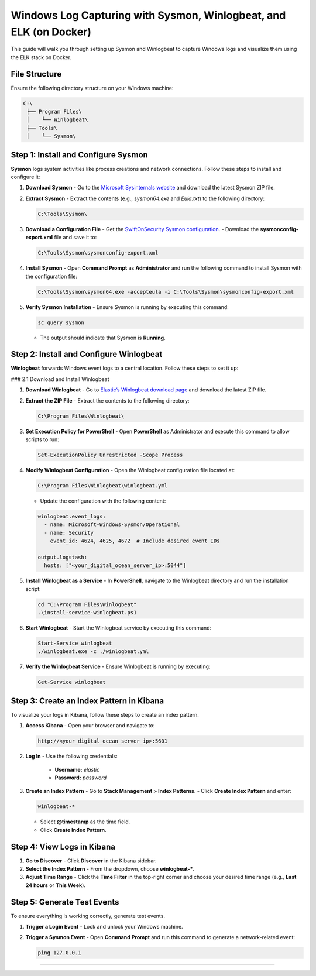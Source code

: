 ============================
Windows Log Capturing with Sysmon, Winlogbeat, and ELK (on Docker)
============================

This guide will walk you through setting up Sysmon and Winlogbeat to capture Windows logs and visualize them using the ELK stack on Docker.

-----------------------------------
File Structure
-----------------------------------

Ensure the following directory structure on your Windows machine:

.. code-block:: text

    C:\
     ├── Program Files\
     │    └── Winlogbeat\
     ├── Tools\
     │    └── Sysmon\

-----------------------------------
Step 1: Install and Configure Sysmon
-----------------------------------

**Sysmon** logs system activities like process creations and network connections. Follow these steps to install and configure it:

1. **Download Sysmon**
   - Go to the `Microsoft Sysinternals website <https://learn.microsoft.com/en-us/sysinternals/downloads/sysmon>`_ and download the latest Sysmon ZIP file.

2. **Extract Sysmon**
   - Extract the contents (e.g., `sysmon64.exe` and `Eula.txt`) to the following directory:

   .. code-block:: bash

     C:\Tools\Sysmon\

3. **Download a Configuration File**
   - Get the `SwiftOnSecurity Sysmon configuration <https://github.com/SwiftOnSecurity/sysmon-config>`_.
   - Download the **sysmonconfig-export.xml** file and save it to:

   .. code-block:: bash

     C:\Tools\Sysmon\sysmonconfig-export.xml

4. **Install Sysmon**
   - Open **Command Prompt** as **Administrator** and run the following command to install Sysmon with the configuration file:

   .. code-block:: bash

     C:\Tools\Sysmon\sysmon64.exe -accepteula -i C:\Tools\Sysmon\sysmonconfig-export.xml

5. **Verify Sysmon Installation**
   - Ensure Sysmon is running by executing this command:

   .. code-block:: bash

     sc query sysmon

   - The output should indicate that Sysmon is **Running**.

-----------------------------------
Step 2: Install and Configure Winlogbeat
-----------------------------------

**Winlogbeat** forwards Windows event logs to a central location. Follow these steps to set it up:

### 2.1 Download and Install Winlogbeat

1. **Download Winlogbeat**
   - Go to `Elastic’s Winlogbeat download page <https://www.elastic.co/downloads/beats/winlogbeat>`_ and download the latest ZIP file.

2. **Extract the ZIP File**
   - Extract the contents to the following directory:

   .. code-block:: bash

     C:\Program Files\Winlogbeat\

3. **Set Execution Policy for PowerShell**
   - Open **PowerShell** as Administrator and execute this command to allow scripts to run:

   .. code-block:: bash

     Set-ExecutionPolicy Unrestricted -Scope Process

4. **Modify Winlogbeat Configuration**
   - Open the Winlogbeat configuration file located at:

   .. code-block:: bash

     C:\Program Files\Winlogbeat\winlogbeat.yml

   - Update the configuration with the following content:

   .. code-block:: yaml

     winlogbeat.event_logs:
       - name: Microsoft-Windows-Sysmon/Operational
       - name: Security
         event_id: 4624, 4625, 4672  # Include desired event IDs

     output.logstash:
       hosts: ["<your_digital_ocean_server_ip>:5044"]

5. **Install Winlogbeat as a Service**
   - In **PowerShell**, navigate to the Winlogbeat directory and run the installation script:

   .. code-block:: bash

     cd "C:\Program Files\Winlogbeat"
     .\install-service-winlogbeat.ps1

6. **Start Winlogbeat**
   - Start the Winlogbeat service by executing this command:

   .. code-block:: bash

     Start-Service winlogbeat
     ./winlogbeat.exe -c ./winlogbeat.yml

7. **Verify the Winlogbeat Service**
   - Ensure Winlogbeat is running by executing:

   .. code-block:: bash

     Get-Service winlogbeat

-----------------------------------
Step 3: Create an Index Pattern in Kibana
-----------------------------------

To visualize your logs in Kibana, follow these steps to create an index pattern.

1. **Access Kibana**
   - Open your browser and navigate to:

   .. code-block:: bash

     http://<your_digital_ocean_server_ip>:5601

2. **Log In**
   - Use the following credentials:
     - **Username:** `elastic`
     - **Password:** `password`

3. **Create an Index Pattern**
   - Go to **Stack Management > Index Patterns**.
   - Click **Create Index Pattern** and enter:

   .. code-block:: bash

     winlogbeat-*

   - Select **@timestamp** as the time field.
   - Click **Create Index Pattern**.

-----------------------------------
Step 4: View Logs in Kibana
-----------------------------------

1. **Go to Discover**
   - Click **Discover** in the Kibana sidebar.

2. **Select the Index Pattern**
   - From the dropdown, choose **winlogbeat-***.

3. **Adjust Time Range**
   - Click the **Time Filter** in the top-right corner and choose your desired time range (e.g., **Last 24 hours** or **This Week**).

-----------------------------------
Step 5: Generate Test Events
-----------------------------------

To ensure everything is working correctly, generate test events.

1. **Trigger a Login Event**
   - Lock and unlock your Windows machine.

2. **Trigger a Sysmon Event**
   - Open **Command Prompt** and run this command to generate a network-related event:

   .. code-block:: bash

     ping 127.0.0.1

-----------------------------------
